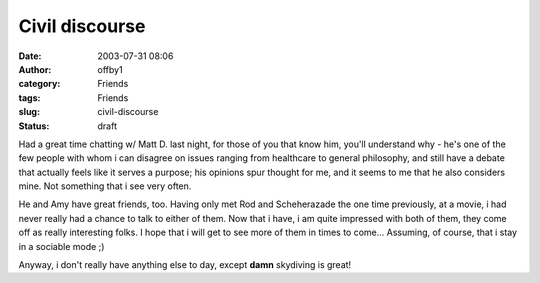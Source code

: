 Civil discourse
###############
:date: 2003-07-31 08:06
:author: offby1
:category: Friends
:tags: Friends
:slug: civil-discourse
:status: draft

Had a great time chatting w/ Matt D. last night, for those of you that
know him, you'll understand why - he's one of the few people with whom i
can disagree on issues ranging from healthcare to general philosophy,
and still have a debate that actually feels like it serves a purpose;
his opinions spur thought for me, and it seems to me that he also
considers mine. Not something that i see very often.

He and Amy have great friends, too. Having only met Rod and Scheherazade
the one time previously, at a movie, i had never really had a chance to
talk to either of them. Now that i have, i am quite impressed with both
of them, they come off as really interesting folks. I hope that i will
get to see more of them in times to come... Assuming, of course, that i
stay in a sociable mode ;)

Anyway, i don't really have anything else to day, except **damn**
skydiving is great!
